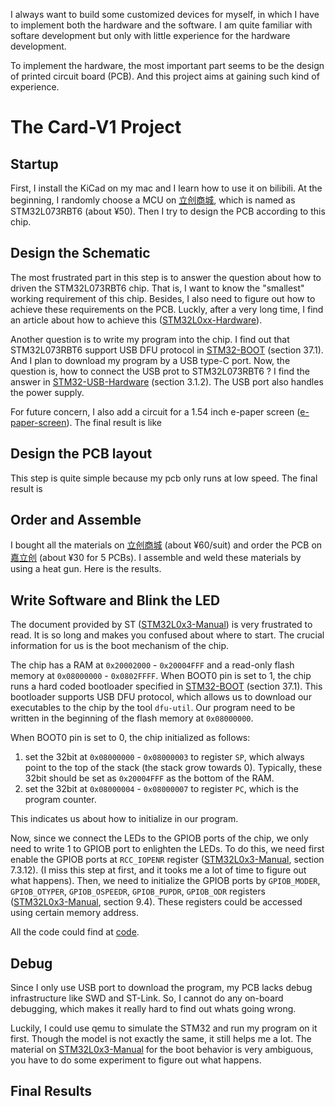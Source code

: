I always want to build some customized devices for myself, in which I have to implement both the hardware and the software.
I am quite familiar with softare development but only with little experience for the hardware development.

To implement the hardware, the most important part seems to be the design of printed circuit board (PCB).
And this project aims at gaining such kind of experience.

* The Card-V1 Project
** Startup
    First, I install the KiCad on my mac and I learn how to use it on bilibili.
    At the beginning, I randomly choose a MCU on [[https://list.szlcsc.com/][立创商城]], which is named as STM32L073RBT6 (about ¥50).
    Then I try to design the PCB according to this chip.

** Design the Schematic
    The most frustrated part in this step is to answer the question about how to driven the STM32L073RBT6 chip.
    That is, I want to know the "smallest" working requirement of this chip.
    Besides, I also need to figure out how to achieve these requirements on the PCB.
    Luckly, after a very long time, I find an article about how to achieve this ([[./doc/an4467-getting-started-with-stm32l0xx-hardware-development-stmicroelectronics.pdf][STM32L0xx-Hardware]]).

    Another question is to write my program into the chip.
    I find out that STM32L073RBT6 support USB DFU protocol in [[./doc/STM32-BOOT.pdf][STM32-BOOT]] (section 37.1).
    And I plan to download my program by a USB type-C port.
    Now, the question is, how to connect the USB prot to STM32L073RBT6 ?
    I find the answer in [[./doc/STM32-USB-Hardware.pdf][STM32-USB-Hardware]] (section 3.1.2).
    The USB port also handles the power supply.

    For future concern, I also add a circuit for a 1.54 inch e-paper screen ([[https://www.waveshare.net/shop/1.54inch-e-Paper-B.htm][e-paper-screen]]).
    The final result is like
    [[./readme-mat/原理图.png]]

** Design the PCB layout
    This step is quite simple because my pcb only runs at low speed.
    The final result is
    [[./readme-mat/pcb.png]]

** Order and Assemble
    I bought all the materials on [[https://list.szlcsc.com/][立创商城]] (about ¥60/suit) and order the PCB on [[https://www.jlc.com][嘉立创]] (about ¥30 for 5 PCBs).
    I assemble and weld these materials by using a heat gun.
    Here is the results.
    [[./readme-mat/IMG_1441.jpg]]
    [[./readme-mat/IMG_1442.jpg]]
    [[./readme-mat/IMG_1443.jpg]]

** Write Software and Blink the LED
    The document provided by ST ([[./doc/STM32L0x3-man.pdf][STM32L0x3-Manual]]) is very frustrated to read.
    It is so long and makes you confused about where to start.
    The crucial information for us is the boot mechanism of the chip.

    The chip has a RAM at =0x20002000= - =0x20004FFF= and a read-only flash memory at =0x08000000= - =0x0802FFFF=.
    When BOOT0 pin is set to 1, the chip runs a hard coded bootloader specified in [[./doc/STM32-BOOT.pdf][STM32-BOOT]] (section 37.1).
    This bootloader supports USB DFU protocol, which allows us to download our executables to the chip by the tool =dfu-util=.
    Our program need to be written in the beginning of the flash memory at =0x08000000=.

    When BOOT0 pin is set to 0, the chip initialized as follows:
    1. set the 32bit at =0x08000000= - =0x08000003= to register =SP=, which always point to the top of the stack (the stack grow towards 0).
       Typically, these 32bit should be set as =0x20004FFF= as the bottom of the RAM.
    2. set the 32bit at =0x08000004= - =0x08000007= to register =PC=, which is the program counter.

    This indicates us about how to initialize in our program.

    Now, since we connect the LEDs to the GPIOB ports of the chip, we only need to write 1 to GPIOB port to enlighten the LEDs.
    To do this, we need first enable the GPIOB ports at =RCC_IOPENR= register ([[./doc/STM32L0x3-man.pdf][STM32L0x3-Manual]], section 7.3.12).
    (I miss this step at first, and it tooks me a lot of time to figure out what happens).
    Then, we need to initialize the GPIOB ports by =GPIOB_MODER=, =GPIOB_OTYPER=, =GPIOB_OSPEEDR=, =GPIOB_PUPDR=, =GPIOB_ODR= registers ([[./doc/STM32L0x3-man.pdf][STM32L0x3-Manual]], section 9.4).
    These registers could be accessed using certain memory address.

    All the code could find at [[./code][code]].

** Debug
    Since I only use USB port to download the program, my PCB lacks debug infrastructure like SWD and ST-Link.
    So, I cannot do any on-board debugging, which makes it really hard to find out whats going wrong.

    Luckily, I could use qemu to simulate the STM32 and run my program on it first.
    Though the model is not exactly the same, it still helps me a lot.
    The material on [[./doc/STM32L0x3-man.pdf][STM32L0x3-Manual]] for the boot behavior is very ambiguous, you have to do some experiment to figure out what happens.

** Final Results
    [[./readme-mat/output.gif]]
    
